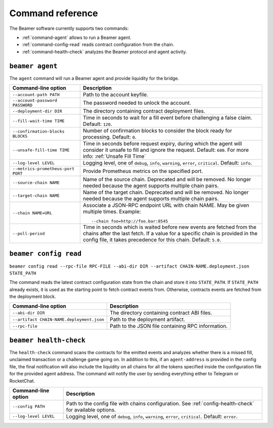 Command reference
-----------------

The Beamer software currently supports two commands: 

* :ref:`command-agent` allows to run a Beamer agent.
* :ref:`command-config-read` reads contract configuration from the chain.
* :ref:`command-health-check` analyzes the Beamer protocol and agent activity.

.. _command-agent:

``beamer agent``
^^^^^^^^^^^^^^^^

The ``agent`` command will run a Beamer agent and provide liquidity for the bridge.

.. list-table::
   :header-rows: 1

   * - Command-line option 
     - Description

   * - ``--account-path PATH``
     - Path to the account keyfile.

   * - ``--account-password PASSWORD``
     - The password needed to unlock the account.

   * - ``--deployment-dir DIR``
     - The directory containing contract deployment files.

   * - ``--fill-wait-time TIME``
     - Time in seconds to wait for a fill event before challenging a false claim.
       Default: ``120``.

   * - ``--confirmation-blocks BLOCKS``
     - Number of confirmation blocks to consider the block ready for processing.
       Default: ``0``.

   * - ``--unsafe-fill-time TIME``
     - Time in seconds before request expiry, during which the agent will consider it
       unsafe to fill and ignore the request. Default: ``600``. For more info: :ref:`Unsafe Fill Time`

   * - ``--log-level LEVEL``
     - Logging level, one of ``debug``, ``info``, ``warning``, ``error``, ``critical``.
       Default: ``info``.

   * - ``--metrics-prometheus-port PORT``
     - Provide Prometheus metrics on the specified port.

   * - ``--source-chain NAME``
     - Name of the source chain. Deprecated and will be removed.
       No longer needed because the agent supports multiple chain pairs.

   * - ``--target-chain NAME``
     - Name of the target chain. Deprecated and will be removed.
       No longer needed because the agent supports multiple chain pairs.

   * - ``--chain NAME=URL``
     - Associate a JSON-RPC endpoint URL with chain NAME. May be given multiple times.
       Example::

         --chain foo=http://foo.bar:8545
    
   * - ``--poll-period``
     - Time in seconds which is waited before new events are fetched from the chains after 
       the last fetch. If a value for a specific chain is provided in the config file, it 
       takes precedence for this chain. Default: ``5.0``.


.. _command-config-read:

``beamer config read``
^^^^^^^^^^^^^^^^^^^^^^

``beamer config read --rpc-file RPC-FILE --abi-dir DIR --artifact CHAIN-NAME.deployment.json STATE_PATH``

The command reads the latest contract configuration state from the chain and
store it into ``STATE_PATH``. If ``STATE_PATH`` already exists, it is used as
the starting point to fetch contract events from. Otherwise, contracts events
are fetched from the deployment block.

.. list-table::
   :header-rows: 1

   * - Command-line option
     - Description

   * - ``--abi-dir DIR``
     - The directory containing contract ABI files.

   * - ``--artifact CHAIN-NAME.deployment.json``
     - Path to the deployment artifact.

   * - ``--rpc-file``
     - Path to the JSON file containing RPC information.


.. _command-health-check:

``beamer health-check``
^^^^^^^^^^^^^^^^^^^^^^^

The ``health-check`` command scans the contracts for the emitted events and 
analyzes whether there is a missed fill, unclaimed transaction or a challenge 
game going on. In addition to this, if an ``agent-address`` is provided in the config 
file, the final notification will also include the liquidity on all chains for all the 
tokens specified inside the configuration file for the provided agent address. The 
command will notify the user by sending everything either to Telegram or RocketChat.

.. list-table::
   :header-rows: 1

   * - Command-line option 
     - Description

   * - ``--config PATH``
     - Path to the config file with chains configuration. 
       See :ref:`config-health-check` for available options.

   * - ``--log-level LEVEL``
     - Logging level, one of ``debug``, ``info``, ``warning``, ``error``, ``critical``.
       Default: ``error``.

